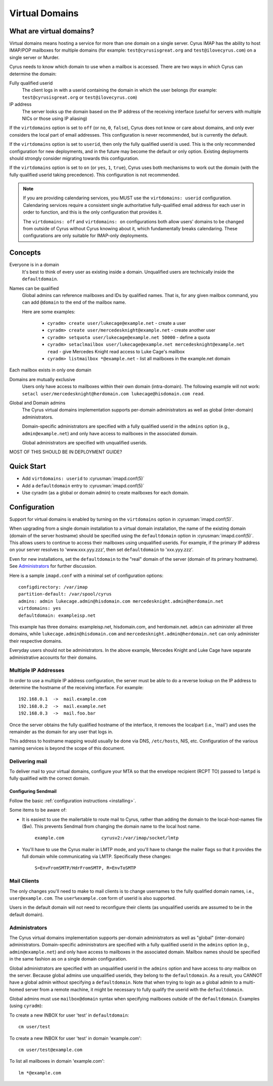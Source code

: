 ===============
Virtual Domains
===============

What are virtual domains?
=========================

Virtual domains means hosting a service for more than one
domain on a single server.  Cyrus IMAP has the ability to host IMAP/POP
mailboxes for multiple domains (for example: ``test@cyrusisgreat.org`` and
``test@ilovecyrus.com``) on a single server or Murder.

Cyrus needs to know which domain to use when a mailbox is accessed.
There are two ways in which Cyrus can determine the domain:

Fully qualified userid
    The client logs in with a userid
    containing the domain in which the user belongs (for example:
    ``test@cyrusisgreat.org`` or ``test@ilovecyrus.com``)

IP address
    The server looks up the domain based on the IP
    address of the receiving interface (useful for servers with multiple
    NICs or those using IP aliasing)

If the ``virtdomains`` option is set to ``off`` (or ``no``, ``0``, ``false``),
Cyrus does not know or care about domains, and only ever considers the local
part of email addresses.  This configuration is never recommended, but is
currently the default.

If the ``virtdomains`` option is set to ``userid``, then only the
fully qualified userid is used.  This is the only recommended configuration
for new deployments, and in the future may become the default or only option.
Existing deployments should strongly consider migrating towards this
configuration.

If the ``virtdomains`` option is set to ``on`` (or ``yes``, ``1``, ``true``),
Cyrus uses both mechanisms to work out the domain (with the fully qualified
userid taking precedence).  This configuration is not recommended.

.. note::
    If you are providing calendaring services, you MUST use the
    ``virtdomains: userid`` configuration.  Calendaring services require
    a consistent single authoritative fully-qualified email address for
    each user in order to function, and this is the only configuration
    that provides it.

    The ``virtdomains: off`` and ``virtdomains: on`` configurations both
    allow users' domains to be changed from outside of Cyrus without Cyrus
    knowing about it, which fundamentally breaks calendaring.  These
    configurations are only suitable for IMAP-only deployments.

Concepts
========

Everyone is in a domain
    It's best to think of every user as existing inside a domain.  Unqualified users are technically inside the ``defaultdomain``.

Names can be qualified
    Global admins can reference mailboxes and IDs by qualified names.  That is, for any given mailbox command, you can add ``@domain`` to the end of the mailbox name.

    Here are some examples:

        * ``cyradm> create user/lukecage@example.net`` - create a user
        * ``cyradm> create user/mercedesknight@example.net`` - create another user
        * ``cyradm> setquota user/lukecage@example.net 50000`` - define a quota
        * ``cyradm> setaclmailbox user/lukecage@example.net mercedesknight@example.net read`` - give Mercedes Knight read access to Luke Cage's mailbox
        * ``cyradm> listmailbox *@example.net`` - list all mailboxes in the example.net domain

Each mailbox exists in only one domain

Domains are mutually exclusive
    Users only have access to mailboxes within their own domain (intra-domain).  The following
    example will not work: ``setacl user/mercedesknight@herdomain.com
    lukecage@hisdomain.com read``.

Global and Domain admins
    The Cyrus virtual domains
    implementation supports per-domain administrators as well as
    global (inter-domain) administrators.

    Domain-specific administrators are specified with a fully qualified userid in the
    ``admins`` option (e.g., ``admin@example.net``) and only
    have access to mailboxes in the associated domain.

    Global administrators are specified with unqualified userids.


MOST OF THIS SHOULD BE IN DEPLOYMENT GUIDE?

Quick Start
===========

* Add ``virtdomains: userid`` to :cyrusman:`imapd.conf(5)`
* Add a ``defaultdomain`` entry to :cyrusman:`imapd.conf(5)`
* Use cyradm (as a global or domain admin) to create mailboxes for each domain.

Configuration
=============

Support for virtual domains is enabled by turning on the ``virtdomains`` option in :cyrusman:`imapd.conf(5)`.

When upgrading from a single domain installation to a virtual
domain installation, the name of the existing domain (domain of the
server hostname) should be specified using the ``defaultdomain``
option in :cyrusman:`imapd.conf(5)`.  This allows users to continue to
access their mailboxes using unqualified userids.  For example, if the
primary IP address on your server resolves to 'www.xxx.yyy.zzz',
then set ``defaultdomain`` to 'xxx.yyy.zzz'.

Even for new installations, set the ``defaultdomain`` to the "real"
domain of the server (domain of its primary hostname).
See `Administrators`_ for further discussion.

Here is a sample ``imapd.conf`` with a minimal set of configuration
options::

    configdirectory: /var/imap
    partition-default: /var/spool/cyrus
    admins: admin lukecage.admin@hisdomain.com mercedesknight.admin@herdomain.net
    virtdomains: yes
    defaultdomain: exampleisp.net

This example has three domains: exampleisp.net, hisdomain.com, and
herdomain.net.  ``admin`` can administer all three domains, while
``lukecage.admin@hisdomain.com`` and
``mercedesknight.admin@herdomain.net`` can only administer their respective
domains.

Everyday users should not be administrators.  In the
above example, Mercedes Knight and Luke Cage have separate administrative accounts for
their domains.

Multiple IP Addresses
---------------------

In order to use a multiple IP address configuration, the server must
be able to do a reverse lookup on the IP address to determine the
hostname of the receiving interface.  For example::

    192.168.0.1  ->  mail.example.com
    192.168.0.2  ->  mail.example.net
    192.168.0.3  ->  mail.foo.bar

Once the server obtains the fully qualified hostname of the
interface, it removes the localpart (i.e., 'mail') and uses the
remainder as the domain for any user that logs in.

This address to hostname mapping would usually be done via DNS,
``/etc/hosts``, NIS, etc.  Configuration of the various naming
services is beyond the scope of this document.

Delivering mail
---------------

To deliver mail to your virtual domains, configure your MTA so that
the envelope recipient (RCPT TO) passed to ``lmtpd`` is fully
qualified with the correct domain.

Configuring Sendmail
####################

Follow the basic :ref:`configuration instructions <installing>`.

Some items to be aware of:

* It is easiest to use the mailertable to route mail to Cyrus,
  rather than adding the domain to the local-host-names file ($w).
  This prevents Sendmail from changing the domain name to the local host name.

   ``example.com              cyrusv2:/var/imap/socket/lmtp``

* You'll have to use the Cyrus mailer in LMTP mode, and you'll have
  to change the mailer flags so that it provides the full domain while
  communicating via LMTP.  Specifically these changes:

    ``S=EnvFromSMTP/HdrFromSMTP, R=EnvToSMTP``

Mail Clients
------------

The only changes you'll need to make to mail clients is to change
usernames to the fully qualified domain names, i.e., ``user@example.com``.
The ``user%example.com`` form of userid is also supported.

Users in the default domain will not
need to reconfigure their clients (as unqualified userids are assumed to
be in the default domain).

Administrators
--------------

The Cyrus virtual domains implementation supports per-domain
administrators as well as "global" (inter-domain) administrators.
Domain-specific administrators are specified with a
fully qualified userid in the ``admins`` option
(e.g., ``admin@example.net``) and only have access to mailboxes in
the associated domain.  Mailbox names should be specified in the same
fashion as on a single domain configuration.

Global administrators are specified with an unqualified userid in the
``admins`` option and have access to *any* mailbox on the
server.  Because global admins use unqualified userids, they belong
to the ``defaultdomain``.  As a result, you CANNOT have a global
admin without specifying a ``defaultdomain``.  Note that when
trying to login as a global admin to a multi-homed server from a remote
machine, it might be necessary to fully qualify the userid with the
``defaultdomain``.

Global admins must use ``mailbox@domain`` syntax when
specifying mailboxes outside of the ``defaultdomain``.  Examples
(using ``cyradm``):

To create a new INBOX for user 'test' in ``defaultdomain``::

    cm user/test

To create a new INBOX for user 'test' in domain 'example.com'::

    cm user/test@example.com

To list all mailboxes in domain 'example.com'::

    lm *@example.com
